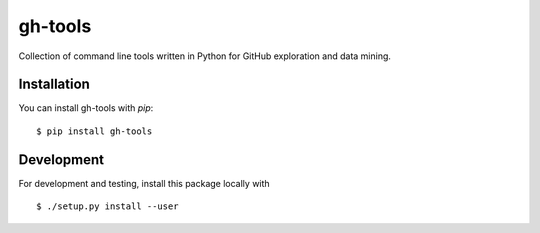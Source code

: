========
gh-tools
========

Collection of command line tools written in Python for GitHub exploration and 
data mining.

------------
Installation
------------

You can install gh-tools with `pip`::

    $ pip install gh-tools

-----------
Development
-----------

For development and testing, install this package locally with ::

    $ ./setup.py install --user
